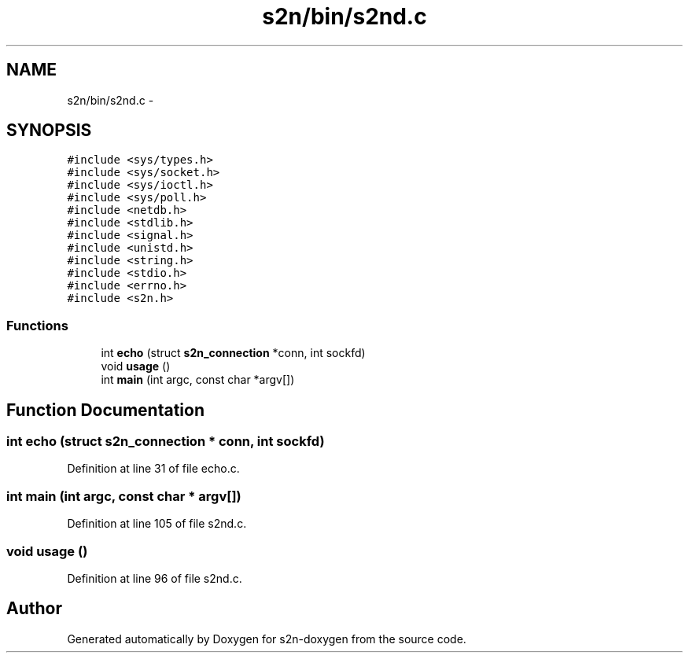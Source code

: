 .TH "s2n/bin/s2nd.c" 3 "Tue Jun 28 2016" "s2n-doxygen" \" -*- nroff -*-
.ad l
.nh
.SH NAME
s2n/bin/s2nd.c \- 
.SH SYNOPSIS
.br
.PP
\fC#include <sys/types\&.h>\fP
.br
\fC#include <sys/socket\&.h>\fP
.br
\fC#include <sys/ioctl\&.h>\fP
.br
\fC#include <sys/poll\&.h>\fP
.br
\fC#include <netdb\&.h>\fP
.br
\fC#include <stdlib\&.h>\fP
.br
\fC#include <signal\&.h>\fP
.br
\fC#include <unistd\&.h>\fP
.br
\fC#include <string\&.h>\fP
.br
\fC#include <stdio\&.h>\fP
.br
\fC#include <errno\&.h>\fP
.br
\fC#include <s2n\&.h>\fP
.br

.SS "Functions"

.in +1c
.ti -1c
.RI "int \fBecho\fP (struct \fBs2n_connection\fP *conn, int sockfd)"
.br
.ti -1c
.RI "void \fBusage\fP ()"
.br
.ti -1c
.RI "int \fBmain\fP (int argc, const char *argv[])"
.br
.in -1c
.SH "Function Documentation"
.PP 
.SS "int echo (struct \fBs2n_connection\fP * conn, int sockfd)"

.PP
Definition at line 31 of file echo\&.c\&.
.SS "int main (int argc, const char * argv[])"

.PP
Definition at line 105 of file s2nd\&.c\&.
.SS "void usage ()"

.PP
Definition at line 96 of file s2nd\&.c\&.
.SH "Author"
.PP 
Generated automatically by Doxygen for s2n-doxygen from the source code\&.
